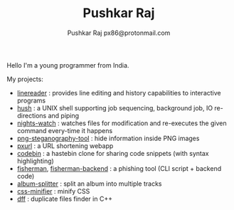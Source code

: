 #+TITLE: Pushkar Raj
#+AUTHOR: Pushkar Raj
#+AUTHOR: px86@protonmail.com

Hello I'm a young programmer from India.

My projects:

- [[https://github.com/px86/linereader][linereader]] : provides line editing and history capabilities to interactive programs
- [[https://github.com/px86/hush][hush]] : a UNIX shell supporting job sequencing, background job, IO re-directions and piping
- [[https://github.com/px86/nights-watch][nights-watch]] : watches files for modification and re-executes the given command every-time it happens
- [[https://github.com/px86/png-steganography-tool][png-steganography-tool]] : hide information inside PNG images
- [[https://github.com/px86/pxurl][pxurl]] : a URL shortening webapp
- [[https://github.com/px86/codebin][codebin]] : a hastebin clone for sharing code snippets (with syntax highlighting)
- [[https://github.com/px86/fisherman][fisherman]], [[https://github.com/px86/fisherman-backend][fisherman-backend]] : a phishing tool (CLI script + backend code)
- [[https://github.com/px86/album-splitter][album-splitter]] : split an album into multiple tracks
- [[https://github.com/px86/css-minifier][css-minifier]] : minify CSS
- [[https://github.com/px86/dff][dff]] : duplicate files finder in C++
